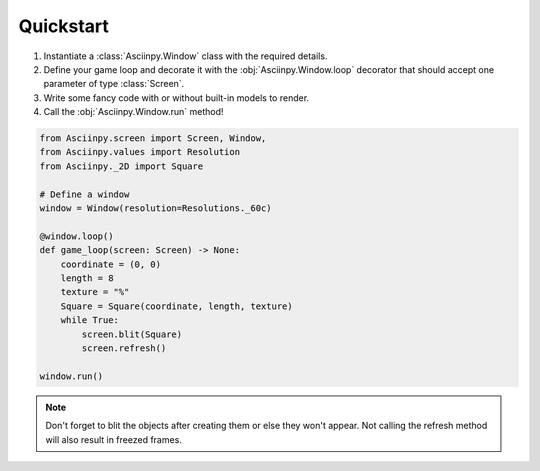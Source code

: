 Quickstart
===========

#. Instantiate a :class:`Asciinpy.Window` class with the required details.

#. Define your game loop and decorate it with the :obj:`Asciinpy.Window.loop` decorator that should accept one parameter of type :class:`Screen`.

#. Write some fancy code with or without built-in models to render.

#. Call the :obj:`Asciinpy.Window.run` method!


.. code:: py

   from Asciinpy.screen import Screen, Window,
   from Asciinpy.values import Resolution
   from Asciinpy._2D import Square

   # Define a window
   window = Window(resolution=Resolutions._60c)

   @window.loop()
   def game_loop(screen: Screen) -> None:
       coordinate = (0, 0)
       length = 8
       texture = "%"
       Square = Square(coordinate, length, texture)
       while True:
           screen.blit(Square)
           screen.refresh()

   window.run()

.. note::

   Don't forget to blit the objects after creating them or else they won't appear. Not calling the refresh method will also result in freezed frames.
